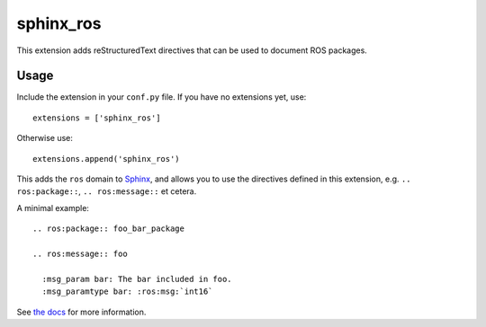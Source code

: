 sphinx_ros
==========

.. image:: https://img.shields.io/pypi/v/sphinx-ros
  :target: https://pypi.org/project/sphinx-ros/
  :alt: PyPi version

.. image:: https://img.shields.io/pypi/dm/sphinx-ros
  :target: https://pypi.org/project/sphinx-ros/
  :alt: PyPi downloads per month

.. image:: https://img.shields.io/readthedocs/sphinx-ros/latest
  :target: https://sphinx-ros.readthedocs.io/en/latest/
  :alt: Documentation Status

.. image:: https://img.shields.io/badge/buy%20me%20a%20coffee-3%24-blue
  :target: https://paypal.me/maxsn0/3USD
  :alt: Buy me a coffee

This extension adds reStructuredText directives that can be used to document
ROS packages.

Usage
-----

Include the extension in your ``conf.py`` file. If you have no extensions yet,
use::

  extensions = ['sphinx_ros']

Otherwise use::

  extensions.append('sphinx_ros')

This adds the ``ros`` domain to `Sphinx <http://www.sphinx-doc.org/>`_, and
allows you to use the directives defined in this extension, e.g. 
``.. ros:package::``, ``.. ros:message::`` et cetera.

A minimal example::

  .. ros:package:: foo_bar_package

  .. ros:message:: foo
  
    :msg_param bar: The bar included in foo.
    :msg_paramtype bar: :ros:msg:`int16`

See `the docs <http://sphinx-ros.readthedocs.io>`_ for more information.
